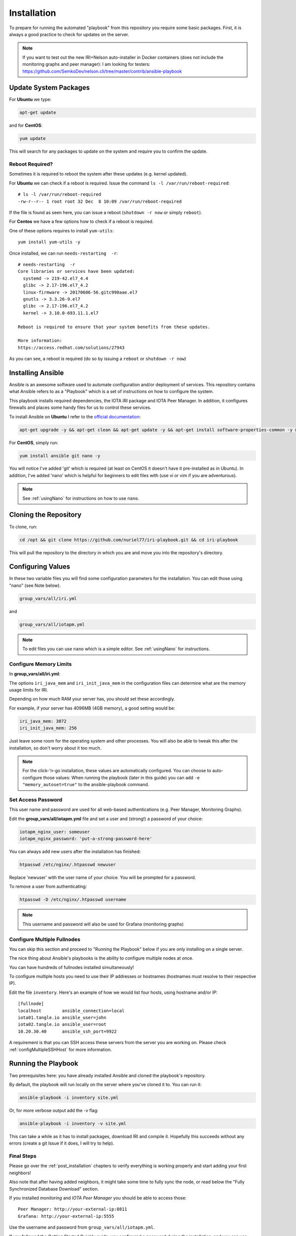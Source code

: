 .. _installation:

Installation
************

To prepare for running the automated "playbook" from this repository you require some basic packages.
First, it is always a good practice to check for updates on the server.

.. note::

   If you want to test out the new IRI+Nelson auto-installer in Docker containers (does not include the monitoring graphs and peer manager):
   I am looking for testers: https://github.com/SemkoDev/nelson.cli/tree/master/contrib/ansible-playbook


Update System Packages
======================

For **Ubuntu** we type:

.. code-block:: bash

   apt-get update

and for **CentOS**:

.. code-block:: bash

   yum update


This will search for any packages to update on the system and require you to confirm the update.

Reboot Required?
----------------

Sometimes it is required to reboot the system after these updates (e.g. kernel updated).

For **Ubuntu** we can check if a reboot is required. Issue the command ``ls -l /var/run/reboot-required``::

  # ls -l /var/run/reboot-required
  -rw-r--r-- 1 root root 32 Dec  8 10:09 /var/run/reboot-required


If the file is found as seen here, you can issue a reboot (``shutdown -r now`` or simply ``reboot``).

For **Centos** we have a few options how to check if a reboot is required.

One of these options requires to install ``yum-utils``::

  yum install yum-utils -y

Once installed, we can run ``needs-restarting  -r``::

  # needs-restarting  -r
  Core libraries or services have been updated:
    systemd -> 219-42.el7_4.4
    glibc -> 2.17-196.el7_4.2
    linux-firmware -> 20170606-56.gitc990aae.el7
    gnutls -> 3.3.26-9.el7
    glibc -> 2.17-196.el7_4.2
    kernel -> 3.10.0-693.11.1.el7

  Reboot is required to ensure that your system benefits from these updates.

  More information:
  https://access.redhat.com/solutions/27943


As you can see, a reboot is required (do so by issuing a ``reboot`` or ``shutdown -r now``)


Installing Ansible
==================
Ansible is an awesome software used to automate configuration and/or deployment of services.
This repository contains what Ansible refers to as a "Playbook" which is a set of instructions on how to configure the system.

This playbook installs required dependencies, the IOTA IRI package and IOTA Peer Manager.
In addition, it configures firewalls and places some handy files for us to control these services.

To install Ansible on **Ubuntu** I refer to the `official documentation <http://docs.ansible.com/ansible/latest/intro_installation.html#latest-releases-via-apt
-ubuntu>`_:

.. code:: bash

   apt-get upgrade -y && apt-get clean && apt-get update -y && apt-get install software-properties-common -y && apt-add-repository ppa:ansible/ansible -y && apt-get update -y && apt-get install ansible git nano -y


For **CentOS**, simply run:

.. code:: bash

   yum install ansible git nano -y

You will notice I've added 'git' which is required (at least on CentOS it doesn't have it pre-installed as in Ubuntu).
In addition, I've added 'nano' which is helpful for beginners to edit files with (use vi or vim if you are adventurous).

.. note::

  See :ref:`usingNano` for instructions on how to use ``nano``.


Cloning the Repository
======================
To clone, run:

.. code:: bash

   cd /opt && git clone https://github.com/nuriel77/iri-playbook.git && cd iri-playbook

This will pull the repository to the directory in which you are and move you into the repository's directory.

Configuring Values
==================

In these two variable files you will find some configuration parameters for the installation. You can edit those using "nano" (see Note below).

.. code:: bash

   group_vars/all/iri.yml

and

.. code:: bash

   group_vars/all/iotapm.yml

.. note::

  To edit files you can use ``nano`` which is a simple editor. See :ref:`usingNano` for instructions.


Configure Memory Limits
------------------------

In **group_vars/all/iri.yml**:

The options ``iri_java_mem`` and ``iri_init_java_mem`` in the configuration files can determine what are the memory usage limits for IRI.

Depending on how much RAM your server has, you should set these accordingly.

For example, if your server has 4096MB (4GB memory), a good setting would be:

.. code:: bash

   iri_java_mem: 3072
   iri_init_java_mem: 256

Just leave some room for the operating system and other processes.
You will also be able to tweak this after the installation, so don't worry about it too much.

.. note::

  For the click-'n-go installation, these values are automatically configured. You can choose to auto-configure those values:
  When running the playbook (later in this guide) you can add ``-e "memory_autoset=true"`` to the ansible-playbook command.



Set Access Password
-------------------

This user name and password are used for all web-based authentications (e.g. Peer Manager, Monitoring Graphs).

Edit the **group_vars/all/iotapm.yml** file and set a user and (strong!) a password of your choice:

.. code:: bash

   iotapm_nginx_user: someuser
   iotapm_nginx_password: 'put-a-strong-password-here'


You can always add new users after the installation has finished:

.. code:: bash

   htpasswd /etc/nginx/.htpasswd newuser

Replace 'newuser' with the user name of your choice. You will be prompted for a password.

To remove a user from authenticating:

.. code:: bash

   htpasswd -D /etc/nginx/.htpasswd username


.. note::

  This username and password will also be used for Grafana (monitoring graphs)


.. _multipleHosts:

Configure Multiple Fullnodes
----------------------------

You can skip this section and proceed to "Running the Playbook" below if you are only installing on a single server.

The nice thing about Ansible's playbooks is the ability to configure multiple nodes at once.

You can have hundreds of fullnodes installed simultaneously!

To configure multiple hosts you need to use their IP addresses or hostnames (hostnames must resolve to their respective IP).

Edit the file ``inventory``. Here's an example of how we would list four hosts, using hostname and/or IP::

  [fullnode]
  localhost        ansible_connection=local
  iota01.tangle.io ansible_user=john
  iota02.tangle.io ansible_user=root
  10.20.30.40      ansible_ssh_port=9922

A requirement is that you can SSH access these servers from the server you are working on. Please check :ref:`configMultipleSSHHost` for more information.


Running the Playbook
====================

Two prerequisites here: you have already installed Ansible and cloned the playbook's repository.

By default, the playbook will run locally on the server where you've cloned it to.
You can run it:

.. code:: bash

   ansible-playbook -i inventory site.yml

Or, for more verbose output add the `-v` flag:

.. code:: bash

   ansible-playbook -i inventory -v site.yml


This can take a while as it has to install packages, download IRI and compile it.
Hopefully this succeeds without any errors (create a git Issue if it does, I will try to help).

Final Steps
-----------

Please go over the :ref:`post_installation` chapters to verify everything is working properly and start adding your first neighbors!

Also note that after having added neighbors, it might take some time to fully sync the node, or read below the "Fully Synchronized Database Download" section.

If you installed `monitoring` and `IOTA Peer Manager` you should be able to access those::

  Peer Manager: http://your-external-ip:8811
  Grafana: http://your-external-ip:5555

Use the username and password from ``group_vars/all/iotapm.yml``.

If you followed the Getting Started Quickly guide, you configured a password during the installation, and you can use user ``iotapm``.


Fully Synchronized Database Download
------------------------------------
In order to get up to speed quickly you can download a fully sycned database. Please check :ref:`getFullySyncedDB`


.. installComponents::

Installing Only IOTA Peer Manager or Monitoring
===============================================

It is possible to install individual components from the playbook. For example, if you already have installed IRI following a different guide/method, you can use this playbook to install the full node monitoring graphs or IOTA Peer Manager.


Overview
--------

* IOTA Peer Manager is a GUI to help monitor, add and remove neighbors: `IOTA Peer Manager <https://github.com/akashgoswami/ipm>`_.

* The full node monitoring includes monitoring and graphs for IRI and your node: `IOTA Exporter <https://github.com/crholliday/iota-prom-exporter>`_.

.. note::

  If you haven’t already, just make sure your server matches the :ref:`requirements`.


* IOTA Peer Manager doesn't require to be served via a webserver. It is however the recommeneded method, unless you want to use SSH tunnel.

* At this stage, the full node monitoring graphs require to be served via a webserver (nginx), which will be installed via this playbook.


.. warning::

  By installing either Peer Manager and/or the full node monitorting, the firewall will be configured and enabled.
  It is strongly discouraged to run a server without the firewall enabled. Therefore, this playbook does not support running without a firewall.


Updates
-------

In order to install IOTA Peer Manager or fullnode monitoring, some packages and updates are required.


For **Ubuntu**:

.. code:: bash

   apt-get upgrade -y && apt-get clean && apt-get update -y && apt-get install software-properties-common -y && apt-add-repository ppa:ansible/ansible -y && apt-get update -y && apt-get install ansible git -y


For **CentOS**:

.. code:: bash

  yum install git ansible curl -y


Installation
------------
Clone this playbook to ``/opt``:

.. code:: bash

  cd /opt && git clone https://github.com/nuriel77/iri-playbook.git && cd iri-playbook

This assumes that you haven't already cloned the repository to this location. If you have, you should enter the ``/opt/iri-playbook`` directory and run a ``git pull``.


Some parameters require configuration before the installation. Both IOTA Peer Manager and the fullnode monitoring need to know on which port to access IRI API.

This is usually port 14265.

1. Edit ``edit group_vars/all/iri.yml`` and make sure the ``iri_api_port:`` option points to the correct IRI API port. In addition, ensure that ``iri_udp_port`` and ``iri_tcp_port`` match the ports your IRI is using for neighbor peering.

2. Edit ``group_vars/all/iotapm.yml``. Find ``install_nginx: true`` and set it to ``false`` if you don't want to install nginx to serve these services via webserver. If you choose to install nginx, leave it as ``true`` (if you already have nginx installed, just leave it as ``true``).

As mentioned earlier: currently, the fullnode monitoring depends on nginx being installed.

3. In the same file ``group_vars/all/iotapm.yml``, if using nginx, edit ``iotapm_nginx_user`` and ``iotapm_nginx_password``. These will set the user and password with which you will be able to access Peer Manager and/or the fullnode monitoring graphs.


* To install **IOTA Peer Manager only**, run:

.. code:: bash

   ansible-playbook -i inventory -v site.yml --tags=iri_firewalld,iri_ufw,iotapm_role


* To install **full node monitoring only**, run:

.. code:: bash

   ansible-playbook -i inventory -v site.yml --skip-tags=iotapm_npm --tags=iri_firewalld,iri_ufw,iotapm_deps,monitoring_role


* To install **both Peer Manager and fullnode monitoring**, run:

.. code:: bash

   ansible-playbook -i inventory -v site.yml --tags=iri_firewalld,iri_ufw,iotapm_role,monitoring_role



Access
------
To access the **fullnode monitoring graphs**, point your browser to ``http://YOUR-IP:5555`` and use the username and password you've configured earlier to log in.

To access the **IOTA Peer Manager** (assuming you've installed nginx), point your browser to ``http://YOUR-IP:8811`` and use the username and password you've configured earlier to log in.

If you haven't install nginx and want to access IOTA Peer Manager, it is not configured to be accessible externally by default. It would pose a security risk to your server running it exposed and not locked with a password. As an alternative you can use a SSH tunnel to bind to it (port 8011). See :ref:`tunnelingIriApiForWalletConnections`.


Install Nelson
==============

It is possible to install `Nelson <https://github.com/SemkoDev/nelson.cli>`_ as part of this installation.

.. warning::

  Nelson is still at beta stage.


Nelson depends on IRI being installed and running. Please check ``/opt/iri-playbook/group_vars/all/nelson.yml`` and configure to match your environment.

If you installed using the Getting Started Quickly chapter, you can just proceed to the installation below.

Installation
------------

* If you installed this playbook before Nelson was added you need to update the git repository. Run:

.. code:: bash

   cd /opt/iri-playbook && git pull


* To install Nelson, run:

.. code:: bash

   cd /opt/iri-playbook && ansible-playbook -i inventory -v site.yml --tags=nelson_role -e "nelson_enabled=true"

* To upgrade Nelson when a new version is out you can run:

.. code:: bash

  cd /opt/iri-playbook && ansible-playbook -i inventory -v site.yml --tags=nelson_npm -e "nelson_enabled=true"

Join the ``#nelson`` channel on ``iotatangle.slack.com`` if you have questions regarding Nelson.


You can stop, start and restart nelson via ``systemctl (start|stop|restart) nelson``.

View Status/Logs and configuration
----------------------------------

* To view nelson status run: ``systemctl status nelson``.

* To view nelson logs run: ``journalctl -u nelson``.

Or ``journalctl --no-pager -n50 -u nelson`` to view 50 last lines of Nelson's log.


* Nelson's configuration file can be found here: ``/etc/nelson/nelson.ini``.

* Nelson's data directory can be found here: ``/var/lib/nelson/data``.

Upgrade Nelson Version
----------------------
To upgrade to a newer version of nelson:

1. Edit ``/opt/iri-playbook/group_vars/all/nelson.yml``, find ``nelson_version`` and set the value according to the version you want to install.

2. Run the installation command:

.. code:: bash
 
  cd /opt/iri-playbook && ansible-playbook -i inventory -v site.yml --tags=nelson_role -e "nelson_enabled=true"

3. Restart Nelson: ``systemctl restart nelson``
